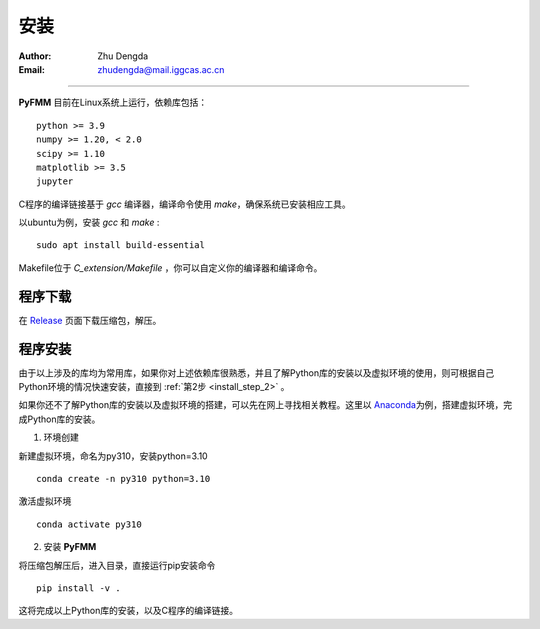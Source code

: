 
安装
=============

:Author: Zhu Dengda
:Email:  zhudengda@mail.iggcas.ac.cn

-----------------------------------------------------------


**PyFMM**  目前在Linux系统上运行，依赖库包括：

:: 

    python >= 3.9
    numpy >= 1.20, < 2.0
    scipy >= 1.10 
    matplotlib >= 3.5 
    jupyter 


C程序的编译链接基于 `gcc` 编译器，编译命令使用 `make`，确保系统已安装相应工具。 

以ubuntu为例，安装 `gcc` 和 `make` :

::

    sudo apt install build-essential 


Makefile位于 *C_extension/Makefile* ，你可以自定义你的编译器和编译命令。 



程序下载
----------

在 `Release <https://github.com/Dengda98/PyFMM/releases>`_ 页面下载压缩包，解压。


程序安装
----------


由于以上涉及的库均为常用库，如果你对上述依赖库很熟悉，并且了解Python库的安装以及虚拟环境的使用，\
则可根据自己Python环境的情况快速安装，直接到 :ref:`第2步 <install_step_2>` 。




如果你还不了解Python库的安装以及虚拟环境的搭建，可以先在网上寻找相关教程。这里以 `Anaconda <https://www.anaconda.com>`_\
为例，搭建虚拟环境，完成Python库的安装。


1. 环境创建    

新建虚拟环境，命名为py310，安装python=3.10  
:: 

    conda create -n py310 python=3.10  

激活虚拟环境  
::

    conda activate py310  

.. _install_step_2:

2. 安装 **PyFMM**   

将压缩包解压后，进入目录，直接运行pip安装命令  
::

    pip install -v . 

这将完成以上Python库的安装，以及C程序的编译链接。
